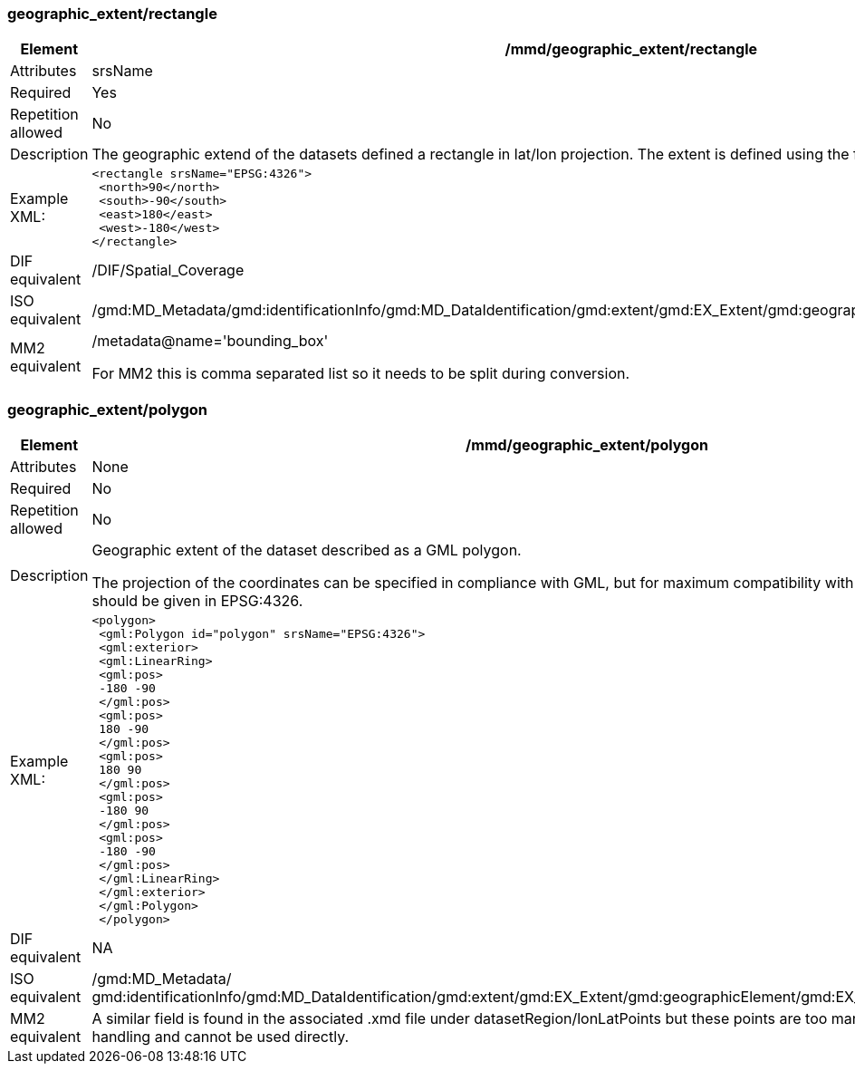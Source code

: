 [[geographic_extentrectangle]]
=== geographic_extent/rectangle

[cols=">20%,80%",]
|=======================================================================
|Element |/mmd/geographic_extent/rectangle

|Attributes |srsName

|Required |Yes

|Repetition allowed |No

|Description |The geographic extend of the datasets defined a rectangle
in lat/lon projection. The extent is defined using the following child
elements:

|Example XML: a|
----
<rectangle srsName="EPSG:4326">
 <north>90</north>
 <south>-90</south>
 <east>180</east>
 <west>-180</west>
</rectangle>
----
|DIF equivalent |/DIF/Spatial_Coverage

|ISO equivalent
|/gmd:MD_Metadata/gmd:identificationInfo/gmd:MD_DataIdentification/gmd:extent/gmd:EX_Extent/gmd:geographicElement/gmd:EX_GeographicBoundingBox

|MM2 equivalent a|
/metadata@name='bounding_box'

For MM2 this is comma separated list so it needs to be split during
conversion.

|=======================================================================

[[geographic_extentpolygon]]
=== geographic_extent/polygon

[cols=">20%,80%",]
|=======================================================================
|Element |/mmd/geographic_extent/polygon

|Attributes |None

|Required |No

|Repetition allowed |No

|Description a|
Geographic extent of the dataset described as a GML polygon.

The projection of the coordinates can be specified in compliance with
GML, but for maximum compatibility with internal systems all coordinates
should be given in EPSG:4326.

|Example XML: a|
----
<polygon>
 <gml:Polygon id="polygon" srsName="EPSG:4326">
 <gml:exterior>
 <gml:LinearRing>
 <gml:pos>
 -180 -90
 </gml:pos>
 <gml:pos>
 180 -90
 </gml:pos>
 <gml:pos>
 180 90
 </gml:pos>
 <gml:pos>
 -180 90
 </gml:pos>
 <gml:pos>
 -180 -90
 </gml:pos>
 </gml:LinearRing>
 </gml:exterior>
 </gml:Polygon>
 </polygon>
----

|DIF equivalent |NA

|ISO equivalent |/gmd:MD_Metadata/
gmd:identificationInfo/gmd:MD_DataIdentification/gmd:extent/gmd:EX_Extent/gmd:geographicElement/gmd:EX_BoundingPolygon/gmd:polygon/

|MM2 equivalent |A similar field is found in the associated .xmd file
under datasetRegion/lonLatPoints but these points are too many for
efficient metadata handling and cannot be used directly.

|=======================================================================

